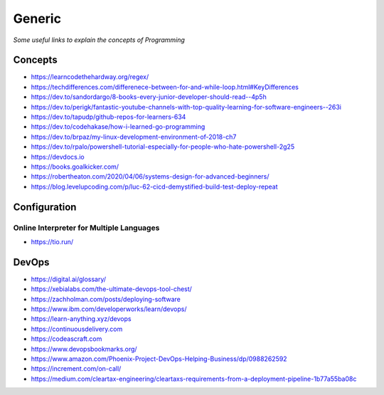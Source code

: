 ************
Generic
************

*Some useful links to explain the concepts of Programming*

########
Concepts
########

- https://learncodethehardway.org/regex/
   
- https://techdifferences.com/differenece-between-for-and-while-loop.html#KeyDifferences
   
- https://dev.to/sandordargo/8-books-every-junior-developer-should-read--4p5h

- https://dev.to/perigk/fantastic-youtube-channels-with-top-quality-learning-for-software-engineers--263i

- https://dev.to/tapudp/github-repos-for-learners-634

- https://dev.to/codehakase/how-i-learned-go-programming
   
- https://dev.to/brpaz/my-linux-development-environment-of-2018-ch7
   
- https://dev.to/rpalo/powershell-tutorial-especially-for-people-who-hate-powershell-2g25

- https://devdocs.io

- https://books.goalkicker.com/

- https://robertheaton.com/2020/04/06/systems-design-for-advanced-beginners/

- https://blog.levelupcoding.com/p/luc-62-cicd-demystified-build-test-deploy-repeat


################
Configuration
################

Online Interpreter for Multiple Languages
#############################################
- https://tio.run/



#################
DevOps
#################

.. image::  ../source/images/programming-devops-tree.png
    :width: 1414px
    :align: center
    :height: 1717px


- https://digital.ai/glossary/

- https://xebialabs.com/the-ultimate-devops-tool-chest/

- https://zachholman.com/posts/deploying-software

- https://www.ibm.com/developerworks/learn/devops/

- https://learn-anything.xyz/devops

- https://continuousdelivery.com

- https://codeascraft.com

- https://www.devopsbookmarks.org/

- https://www.amazon.com/Phoenix-Project-DevOps-Helping-Business/dp/0988262592

- https://increment.com/on-call/

- https://medium.com/cleartax-engineering/cleartaxs-requirements-from-a-deployment-pipeline-1b77a55ba08c
